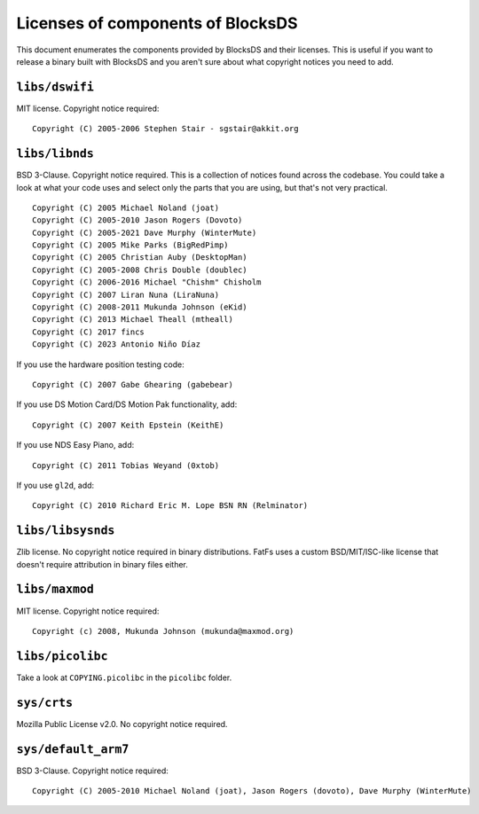 ##################################
Licenses of components of BlocksDS
##################################

This document enumerates the components provided by BlocksDS and their licenses.
This is useful if you want to release a binary built with BlocksDS and you
aren't sure about what copyright notices you need to add.

``libs/dswifi``
===============

MIT license. Copyright notice required:

::

    Copyright (C) 2005-2006 Stephen Stair - sgstair@akkit.org

``libs/libnds``
===============

BSD 3-Clause. Copyright notice required. This is a collection of notices found
across the codebase. You could take a look at what your code uses and select
only the parts that you are using, but that's not very practical.

::

    Copyright (C) 2005 Michael Noland (joat)
    Copyright (C) 2005-2010 Jason Rogers (Dovoto)
    Copyright (C) 2005-2021 Dave Murphy (WinterMute)
    Copyright (C) 2005 Mike Parks (BigRedPimp)
    Copyright (C) 2005 Christian Auby (DesktopMan)
    Copyright (C) 2005-2008 Chris Double (doublec)
    Copyright (C) 2006-2016 Michael "Chishm" Chisholm
    Copyright (C) 2007 Liran Nuna (LiraNuna)
    Copyright (C) 2008-2011 Mukunda Johnson (eKid)
    Copyright (C) 2013 Michael Theall (mtheall)
    Copyright (C) 2017 fincs
    Copyright (C) 2023 Antonio Niño Díaz

If you use the hardware position testing code:

::

    Copyright (C) 2007 Gabe Ghearing (gabebear)

If you use DS Motion Card/DS Motion Pak functionality, add:

::

    Copyright (C) 2007 Keith Epstein (KeithE)

If you use NDS Easy Piano, add:

::

    Copyright (C) 2011 Tobias Weyand (0xtob)

If you use ``gl2d``, add:

::

    Copyright (C) 2010 Richard Eric M. Lope BSN RN (Relminator)

``libs/libsysnds``
==================

Zlib license. No copyright notice required in binary distributions. FatFs uses a
custom BSD/MIT/ISC-like license that doesn't require attribution in binary files
either.

``libs/maxmod``
===============

MIT license. Copyright notice required:

::

    Copyright (c) 2008, Mukunda Johnson (mukunda@maxmod.org)

``libs/picolibc``
=================

Take a look at ``COPYING.picolibc`` in the ``picolibc`` folder.

``sys/crts``
============

Mozilla Public License v2.0. No copyright notice required.

``sys/default_arm7``
====================

BSD 3-Clause. Copyright notice required:

::

    Copyright (C) 2005-2010 Michael Noland (joat), Jason Rogers (dovoto), Dave Murphy (WinterMute)

